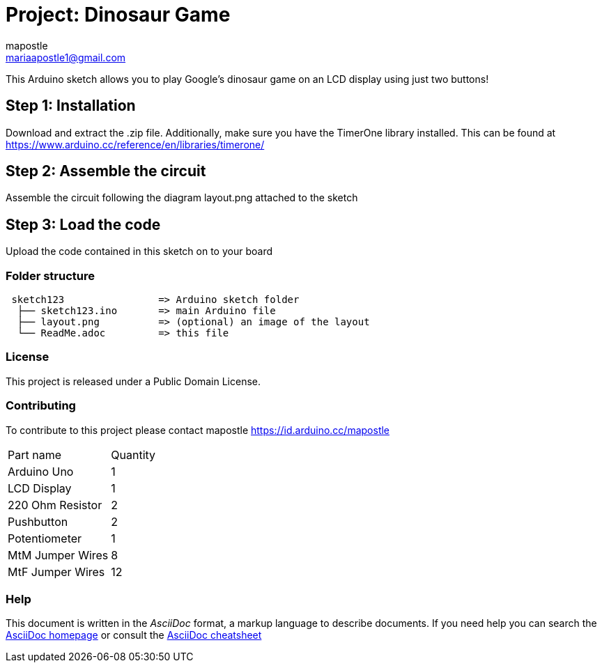 :Author: mapostle
:Email: mariaapostle1@gmail.com
:Date: 20/09/2020
:Revision: version#1
:License: Public Domain

= Project: Dinosaur Game

This Arduino sketch allows you to play Google's dinosaur game on an LCD display using just two buttons! 

== Step 1: Installation
Download and extract the .zip file. Additionally, make sure you have the TimerOne library installed. 
This can be found at https://www.arduino.cc/reference/en/libraries/timerone/

== Step 2: Assemble the circuit

Assemble the circuit following the diagram layout.png attached to the sketch

== Step 3: Load the code

Upload the code contained in this sketch on to your board

=== Folder structure

....
 sketch123                => Arduino sketch folder
  ├── sketch123.ino       => main Arduino file
  ├── layout.png          => (optional) an image of the layout
  └── ReadMe.adoc         => this file
....

=== License
This project is released under a Public Domain License.

=== Contributing
To contribute to this project please contact mapostle https://id.arduino.cc/mapostle

|===
| Part name          | Quantity
| Arduino Uno        | 1
| LCD Display        | 1
| 220 Ohm Resistor   | 2
| Pushbutton         | 2
| Potentiometer      | 1
| MtM Jumper Wires   | 8
| MtF Jumper Wires   | 12
|===


=== Help
This document is written in the _AsciiDoc_ format, a markup language to describe documents.
If you need help you can search the http://www.methods.co.nz/asciidoc[AsciiDoc homepage]
or consult the http://powerman.name/doc/asciidoc[AsciiDoc cheatsheet]
